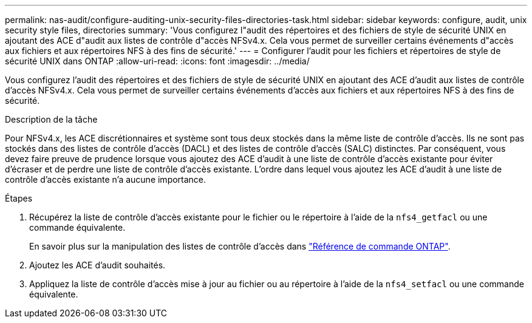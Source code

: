 ---
permalink: nas-audit/configure-auditing-unix-security-files-directories-task.html 
sidebar: sidebar 
keywords: configure, audit, unix security style files, directories 
summary: 'Vous configurez l"audit des répertoires et des fichiers de style de sécurité UNIX en ajoutant des ACE d"audit aux listes de contrôle d"accès NFSv4.x. Cela vous permet de surveiller certains événements d"accès aux fichiers et aux répertoires NFS à des fins de sécurité.' 
---
= Configurer l'audit pour les fichiers et répertoires de style de sécurité UNIX dans ONTAP
:allow-uri-read: 
:icons: font
:imagesdir: ../media/


[role="lead"]
Vous configurez l'audit des répertoires et des fichiers de style de sécurité UNIX en ajoutant des ACE d'audit aux listes de contrôle d'accès NFSv4.x. Cela vous permet de surveiller certains événements d'accès aux fichiers et aux répertoires NFS à des fins de sécurité.

.Description de la tâche
Pour NFSv4.x, les ACE discrétionnaires et système sont tous deux stockés dans la même liste de contrôle d’accès. Ils ne sont pas stockés dans des listes de contrôle d'accès (DACL) et des listes de contrôle d'accès (SALC) distinctes. Par conséquent, vous devez faire preuve de prudence lorsque vous ajoutez des ACE d'audit à une liste de contrôle d'accès existante pour éviter d'écraser et de perdre une liste de contrôle d'accès existante. L'ordre dans lequel vous ajoutez les ACE d'audit à une liste de contrôle d'accès existante n'a aucune importance.

.Étapes
. Récupérez la liste de contrôle d’accès existante pour le fichier ou le répertoire à l’aide de la `nfs4_getfacl` ou une commande équivalente.
+
En savoir plus sur la manipulation des listes de contrôle d'accès dans link:https://docs.netapp.com/us-en/ontap-cli/["Référence de commande ONTAP"^].

. Ajoutez les ACE d'audit souhaités.
. Appliquez la liste de contrôle d’accès mise à jour au fichier ou au répertoire à l’aide de la `nfs4_setfacl` ou une commande équivalente.

